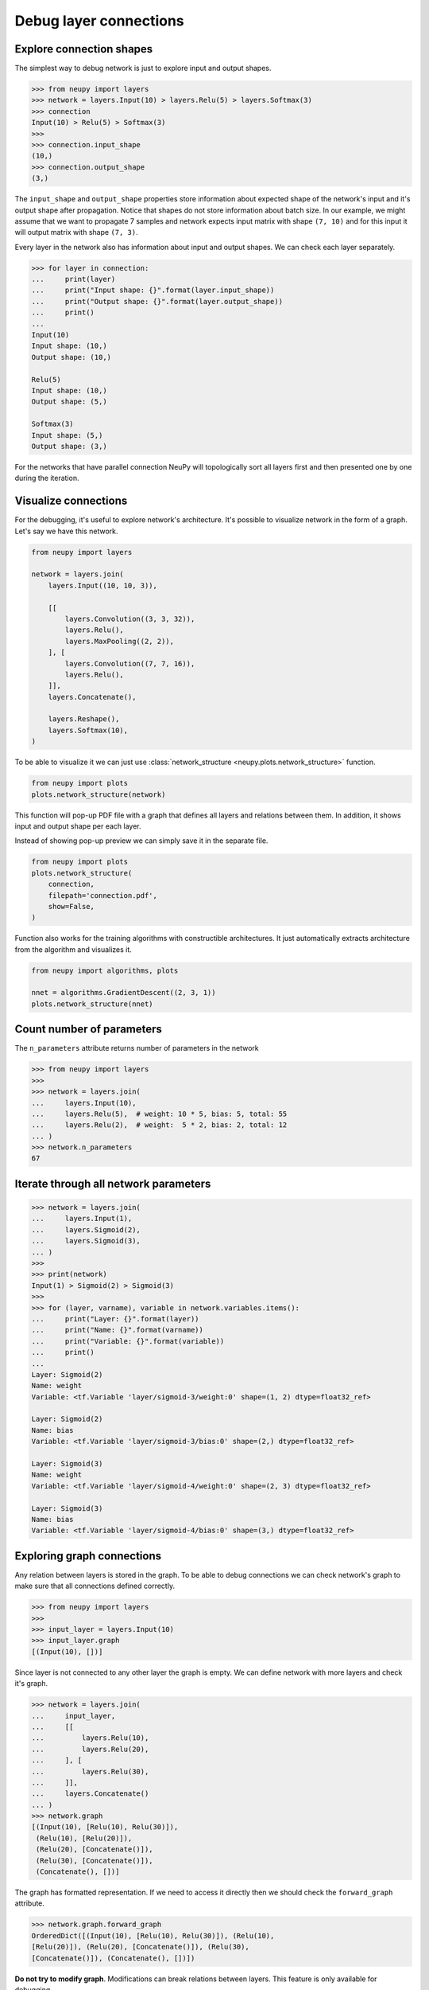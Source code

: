 Debug layer connections
=======================

Explore connection shapes
--------------------------

The simplest way to debug network is just to explore input and output shapes.

.. code-block:: python

    >>> from neupy import layers
    >>> network = layers.Input(10) > layers.Relu(5) > layers.Softmax(3)
    >>> connection
    Input(10) > Relu(5) > Softmax(3)
    >>>
    >>> connection.input_shape
    (10,)
    >>> connection.output_shape
    (3,)

The ``input_shape`` and ``output_shape`` properties store information about expected shape of the network's input and it's output shape after propagation. Notice that shapes do not store information about batch size. In our example, we might assume that we want to propagate 7 samples and network expects input matrix with shape ``(7, 10)`` and for this input it will output matrix with shape ``(7, 3)``.

Every layer in the network also has information about input and output shapes. We can check each layer separately.

.. code-block:: python

    >>> for layer in connection:
    ...     print(layer)
    ...     print("Input shape: {}".format(layer.input_shape))
    ...     print("Output shape: {}".format(layer.output_shape))
    ...     print()
    ...
    Input(10)
    Input shape: (10,)
    Output shape: (10,)

    Relu(5)
    Input shape: (10,)
    Output shape: (5,)

    Softmax(3)
    Input shape: (5,)
    Output shape: (3,)

For the networks that have parallel connection NeuPy will topologically sort all layers first and then presented one by one during the iteration.

Visualize connections
---------------------

For the debugging, it's useful to explore network's architecture. It's possible to visualize network in the form of a graph. Let's say we have this network.

.. code-block:: python

    from neupy import layers

    network = layers.join(
        layers.Input((10, 10, 3)),

        [[
            layers.Convolution((3, 3, 32)),
            layers.Relu(),
            layers.MaxPooling((2, 2)),
        ], [
            layers.Convolution((7, 7, 16)),
            layers.Relu(),
        ]],
        layers.Concatenate(),

        layers.Reshape(),
        layers.Softmax(10),
    )

To be able to visualize it we can just use :class:`network_structure <neupy.plots.network_structure>` function.

.. code-block:: python

    from neupy import plots
    plots.network_structure(network)

.. raw:: html

    <br>

.. image:: images/layer-structure-debug.png
    :width: 90%
    :align: center
    :alt: Debug network structure

This function will pop-up PDF file with a graph that defines all layers and relations between them. In addition, it shows input and output shape per each layer.

Instead of showing pop-up preview we can simply save it in the separate file.

.. code-block:: python

    from neupy import plots
    plots.network_structure(
        connection,
        filepath='connection.pdf',
        show=False,
    )

Function also works for the training algorithms with constructible architectures. It just automatically extracts architecture from the algorithm and visualizes it.

.. code-block:: python

    from neupy import algorithms, plots

    nnet = algorithms.GradientDescent((2, 3, 1))
    plots.network_structure(nnet)

.. raw:: html

    <br>

.. image:: images/network-structure-debug.png
    :width: 60%
    :align: center
    :alt: Debug network structure

Count number of parameters
--------------------------

The ``n_parameters`` attribute returns number of parameters in the network

.. code-block:: python

    >>> from neupy import layers
    >>>
    >>> network = layers.join(
    ...     layers.Input(10),
    ...     layers.Relu(5),  # weight: 10 * 5, bias: 5, total: 55
    ...     layers.Relu(2),  # weight:  5 * 2, bias: 2, total: 12
    ... )
    >>> network.n_parameters
    67

Iterate through all network parameters
--------------------------------------

.. code-block:: python

    >>> network = layers.join(
    ...     layers.Input(1),
    ...     layers.Sigmoid(2),
    ...     layers.Sigmoid(3),
    ... )
    >>>
    >>> print(network)
    Input(1) > Sigmoid(2) > Sigmoid(3)
    >>>
    >>> for (layer, varname), variable in network.variables.items():
    ...     print("Layer: {}".format(layer))
    ...     print("Name: {}".format(varname))
    ...     print("Variable: {}".format(variable))
    ...     print()
    ...
    Layer: Sigmoid(2)
    Name: weight
    Variable: <tf.Variable 'layer/sigmoid-3/weight:0' shape=(1, 2) dtype=float32_ref>

    Layer: Sigmoid(2)
    Name: bias
    Variable: <tf.Variable 'layer/sigmoid-3/bias:0' shape=(2,) dtype=float32_ref>

    Layer: Sigmoid(3)
    Name: weight
    Variable: <tf.Variable 'layer/sigmoid-4/weight:0' shape=(2, 3) dtype=float32_ref>

    Layer: Sigmoid(3)
    Name: bias
    Variable: <tf.Variable 'layer/sigmoid-4/bias:0' shape=(3,) dtype=float32_ref>

Exploring graph connections
---------------------------

Any relation between layers is stored in the graph. To be able to debug connections we can check network's graph to make sure that all connections defined correctly.

.. code-block:: python

    >>> from neupy import layers
    >>>
    >>> input_layer = layers.Input(10)
    >>> input_layer.graph
    [(Input(10), [])]

Since layer is not connected to any other layer the graph is empty. We can define network with more layers and check it's graph.

.. code-block:: python

    >>> network = layers.join(
    ...     input_layer,
    ...     [[
    ...         layers.Relu(10),
    ...         layers.Relu(20),
    ...     ], [
    ...         layers.Relu(30),
    ...     ]],
    ...     layers.Concatenate()
    ... )
    >>> network.graph
    [(Input(10), [Relu(10), Relu(30)]),
     (Relu(10), [Relu(20)]),
     (Relu(20), [Concatenate()]),
     (Relu(30), [Concatenate()]),
     (Concatenate(), [])]

The graph has formatted representation. If we need to access it directly then we should check the ``forward_graph`` attribute.

.. code-block:: python

    >>> network.graph.forward_graph
    OrderedDict([(Input(10), [Relu(10), Relu(30)]), (Relu(10),
    [Relu(20)]), (Relu(20), [Concatenate()]), (Relu(30),
    [Concatenate()]), (Concatenate(), [])])

**Do not try to modify graph**. Modifications can break relations between layers. This feature is only available for debugging.
